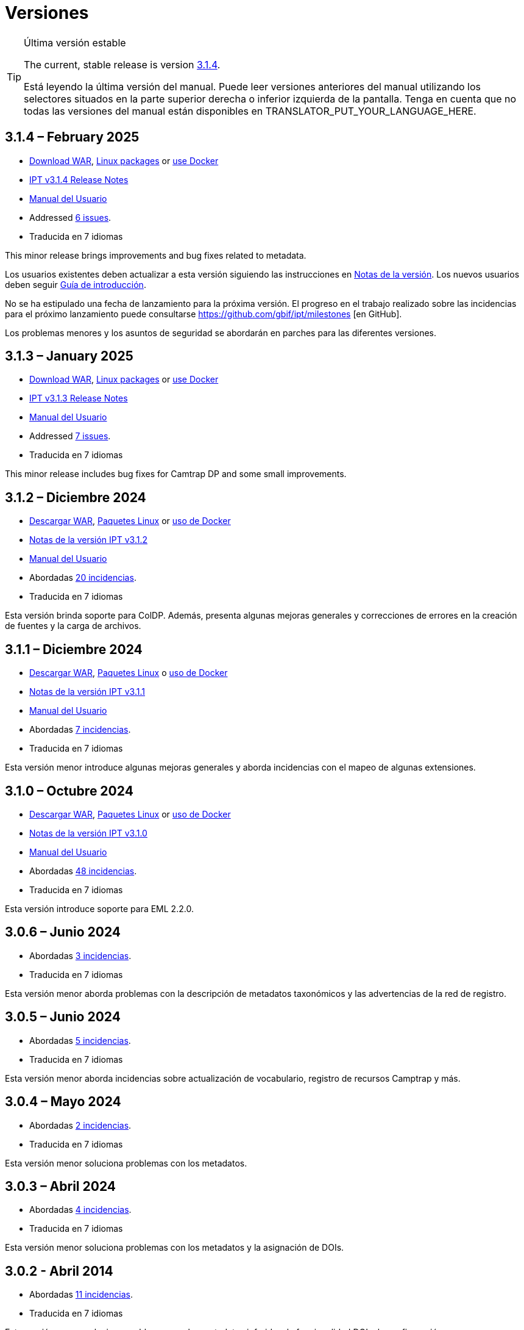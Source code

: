 = Versiones

[TIP]
.Última versión estable
====
The current, stable release is version <<3-1-4-february-2025,3.1.4>>.

ifeval::["{language}" != "en"]
Está leyendo la última versión del manual. Puede leer versiones anteriores del manual utilizando los selectores situados en la parte superior derecha o inferior izquierda de la pantalla. Tenga en cuenta que no todas las versiones del manual están disponibles en TRANSLATOR_PUT_YOUR_LANGUAGE_HERE.
endif::[]
====

== *3.1.4* – February 2025

* https://repository.gbif.org/content/groups/gbif/org/gbif/ipt/3.1.4/ipt-3.1.4.war[Download WAR], xref:installation.adoc#installation-from-linux-packages[Linux packages] or xref:installation.adoc#installation-from-docker[use Docker]
* xref:release-notes.adoc[IPT v3.1.4 Release Notes]
* xref:index.adoc[Manual del Usuario]
* Addressed https://github.com/gbif/ipt/milestone/65?closed=1[6 issues].
* Traducida en 7 idiomas

This minor release brings improvements and bug fixes related to metadata.

Los usuarios existentes deben actualizar a esta versión siguiendo las instrucciones en xref:release-notes.adoc[Notas de la versión]. Los nuevos usuarios deben seguir xref:getting-started.adoc[Guía de introducción].

No se ha estipulado una fecha de lanzamiento para la próxima versión. El progreso en el trabajo realizado sobre las incidencias para el próximo lanzamiento puede consultarse https://github.com/gbif/ipt/milestones [en GitHub].

Los problemas menores y los asuntos de seguridad se abordarán en parches para las diferentes versiones.

== *3.1.3* – January 2025

* https://repository.gbif.org/content/groups/gbif/org/gbif/ipt/3.1.3/ipt-3.1.3.war[Download WAR], xref:installation.adoc#installation-from-linux-packages[Linux packages] or xref:installation.adoc#installation-from-docker[use Docker]
* xref:release-notes.adoc[IPT v3.1.3 Release Notes]
* xref:index.adoc[Manual del Usuario]
* Addressed https://github.com/gbif/ipt/milestone/64?closed=1[7 issues].
* Traducida en 7 idiomas

This minor release includes bug fixes for Camtrap DP and some small improvements.

== *3.1.2* – Diciembre 2024

* https://repository.gbif.org/content/groups/gbif/org/gbif/ipt/3.1.2/ipt-3.1.2.war[Descargar WAR], xref:installation.adoc#installation-from-linux-packages[Paquetes Linux] or xref:installation.adoc#installation-from-docker[uso de Docker]
* xref:release-notes.adoc[Notas de la versión IPT v3.1.2]
* xref:index.adoc[Manual del Usuario]
* Abordadas https://github.com/gbif/ipt/milestone/63?closed=1[20 incidencias].
* Traducida en 7 idiomas

Esta versión brinda soporte para ColDP. Además, presenta algunas mejoras generales y correcciones de errores en la creación de fuentes y la carga de archivos.

== *3.1.1* – Diciembre 2024

* https://repository.gbif.org/content/groups/gbif/org/gbif/ipt/3.1.1/ipt-3.1.1.war[Descargar WAR], xref:installation.adoc#installation-from-linux-packages[Paquetes Linux] o xref:installation.adoc#installation-from-docker[uso de Docker]
* xref:release-notes.adoc[Notas de la versión IPT v3.1.1]
* xref:index.adoc[Manual del Usuario]
* Abordadas https://github.com/gbif/ipt/milestone/62?closed=1[7 incidencias].
* Traducida en 7 idiomas

Esta versión menor introduce algunas mejoras generales y aborda incidencias con el mapeo de algunas extensiones.

== *3.1.0* – Octubre 2024

* https://repository.gbif.org/content/groups/gbif/org/gbif/ipt/3.1.0/ipt-3.1.0.war[Descargar WAR], xref:installation.adoc#installation-from-linux-packages[Paquetes Linux] or xref:installation.adoc#installation-from-docker[uso de Docker]
* xref:release-notes.adoc[Notas de la versión IPT v3.1.0]
* xref:index.adoc[Manual del Usuario]
* Abordadas https://github.com/gbif/ipt/milestone/60?closed=1[48 incidencias].
* Traducida en 7 idiomas

Esta versión introduce soporte para EML 2.2.0.

== *3.0.6* – Junio 2024

* Abordadas https://github.com/gbif/ipt/milestone/58?closed=1[3 incidencias].
* Traducida en 7 idiomas

Esta versión menor aborda problemas con la descripción de metadatos taxonómicos y las advertencias de la red de registro.

== *3.0.5* – Junio 2024

* Abordadas https://github.com/gbif/ipt/milestone/57?closed=1[5 incidencias].
* Traducida en 7 idiomas

Esta versión menor aborda incidencias sobre actualización de vocabulario, registro de recursos Camptrap y más.

== *3.0.4* – Mayo 2024

* Abordadas https://github.com/gbif/ipt/milestone/56?closed=1[2 incidencias].
* Traducida en 7 idiomas

Esta versión menor soluciona problemas con los metadatos.

== *3.0.3* – Abril 2024

* Abordadas https://github.com/gbif/ipt/milestone/55?closed=1[4 incidencias].
* Traducida en 7 idiomas

Esta versión menor soluciona problemas con los metadatos y la asignación de DOIs.

== *3.0.2* - Abril 2014

* Abordadas https://github.com/gbif/ipt/milestone/54?closed=1[11 incidencias].
* Traducida en 7 idiomas

Esta versión menor soluciona problemas con los metadatos inferidos, la funcionalidad DOI y la configuración.

== *3.0.1* – Febrero 2024

* Abordadas https://github.com/gbif/ipt/milestone/52?closed=1[12 incidencias].
* Traducida en 7 idiomas

Esta versión menor soluciona problemas con metadatos inferidos, recursos faltantes y archivos fuente de Excel.


== *3.0.0* – Febrero 2024

* Abordadas https://github.com/gbif/ipt/milestone/38?closed=1[141 incidencias].
* Traducida en 7 idiomas

La versión 3.0.0 es una liberación mayor, incorpora una nueva capacidad que va más allá del formato Darwin Core Archive. El IPT 3 seguirá proporcionando todas las funciones de las versiones anteriores, pero además permitirá al usuario asignar conjuntos de datos a esquemas https://frictionlessdata.io[Frictionless Data] compatibles. El primero de ellos es https://tdwg.github.io/camtrap-dp/[Paquete de datos de cámara trampa (Camtrap DP)].


== *2.7.7* Noviembre 2023

* Abordadas https://github.com/gbif/ipt/milestone/50?closed=1[10 incidencias].
* Traducida en 7 idiomas

Esta versión menor soluciona problemas con la visibilidad de mapas y recursos. También permite la configuración del idioma predeterminado.

== *2.7.6* – Septiembre 2023

* Abordadas https://github.com/gbif/ipt/milestone/49?closed=1[13 incidencias].
* Traducida en 7 idiomas

Esta versión menor aborda problemas con la inferencia de metadatos y la gestión de vocabulario.

== *2.7.5* – Agosto de 2023

* Abordadas https://github.com/gbif/ipt/milestone/47?closed=1[18 incidencias].
* Traducida en 7 idiomas

Esta versión menor trae la red predeterminada para la función IPT y correcciones de errores.


== *2.7.4* – Julio 2023

* Abordadas https://github.com/gbif/ipt/milestone/46?closed=1[21 incidencias].
* Traducida en 7 idiomas

Esta versión trae un nuevo cargador de archivos, una nueva configuración de IPT, fuentes de URL comprimidas y más.


== *2.7.3* - Marzo 2023

* Abordadas https://github.com/gbif/ipt/milestone/45?closed=1[5 incidencias].
* Traducida en 7 idiomas

Esta versión menor aporta mejoras en la interfaz de usuario y correcciones menores.

== *2.7.2* - Febrero 2023

* Abordada https://github.com/gbif/ipt/milestone/44?closed=1[1 incidencia].
* Traducida en 7 idiomas

Esta actualización menor soluciona el error con las traducciones.

== *2.7.1* - Enero 2023

* Abordadas https://github.com/gbif/ipt/milestone/43?closed=1[2 incidencias].
* Traducida en 7 idiomas

Esta actualización menor incluye correcciones de errores en las tablas de recursos y en la administración de DOI.

== *2.7.0* – Enero 2023

* Abordadas https://github.com/gbif/ipt/milestone/42?closed=1[47 incidencias].
* Traducida en 7 idiomas

Esta versión con cambios mayores, incluye nuevas características, correccion de incidencias y mejoras. Las más importantes: nuevas tablas de recursos con mejor rendimiento para una gran cantidad de recursos; mejoras de rendimiento para el proceso de registro/publicación; la posibilidad de arrastrar y soltar contenidos en los metadatos y mucho más.

== *2.6.3* – Octubre de 2022

* Abordadas https://github.com/gbif/ipt/milestone/41?closed=1[12 incidencias].
* Traducida en 7 idiomas

Esta versión incluye correcciones de errores y seguridad.

== *2.6.2* – Octubre de 2022

* Abordadas https://github.com/gbif/ipt/milestone/40?closed=1[7 incidencias].
* Traducida en 7 idiomas

Esta versión incluye una corrección de errores en la creación de usuarios.

== *2.6.1* – Septiembre 2022

* Abordada https://github.com/gbif/ipt/milestone/39?closed=1[1 incidencia].
* Traducida en 7 idiomas

Esta versión incluye una corrección de un error asociado a tablas vacias

== *2.6.0* – Septiembre 2022

* Abordadas https://github.com/gbif/ipt/milestone/37?closed=1[42 incidencias].
* Traducida en 7 idiomas

Esta versión trae muchas nuevas características, correcciones de errores y mejoras. A destacar, la gestión de la interfaz de usuario del administrador (esquema de colores, carga de logos), la inferencia automática de metadatos y mucho más. Para más detalles, visite https://github.com/gbif/ipt/milestone/37?closed=1[GitHub].

== *2.5.8* - Mayo de 2022

* Abordadas https://github.com/gbif/ipt/milestone/35?closed=1[9 incidencias].
* Traducida en 7 idiomas

Esta versión incluye una corrección de errores para la publicación de recursos con DOI y otras correcciones menores (véase https://github.com/gbif/ipt/milestone/35?closed=1[issues]).

== *2.5.7* – Febrero 2022

* Abordadas https://github.com/gbif/ipt/milestone/34?closed=1[5 incidencias].
* Traducida en 7 idiomas

Esta versión incluye pequeñas mejoras en la interfaz de usuario, corrige un error con las fuentes de datos de la base de datos y corrige un problema al eliminar los que tenían asignado un DOI dentro del IPT. También corrige el botón "Restablecer contraseña" en la página de administración.

== *2.5.6* – Febrero 2022

* Abordadas https://github.com/gbif/ipt/milestone/33?closed=1[21 incidencias].
* Traducida en 7 idiomas

Esta versión trae nuevos términos de Darwin Core (stablishmentMeans, degreeOfEstablishment, pathway etc.) También cambia la forma en que se almacenan las contraseñas de los usuarios para mejorar su seguridad. Se anima a todos los usuarios a actualizar a esta versión.

== *2.5.5* – Diciembre 2021

* Abordadas https://github.com/gbif/ipt/milestone/32?closed=1[3 incidencias].
* Traducida en 7 idiomas

Esta versión contiene actualizaciones adicionales de seguridad de la biblioteca Log4J. También contiene una corrección relacionada con el Darwin Core (los elementos identifiedByID/recordedByID que no se mostraban). Se recomienda a todos los usuarios que actualicen a esta versión, especialmente si utilizan esos elementos del Darwin Core.

== *2.5.4* – Diciembre 2021

* Abordadas https://github.com/gbif/ipt/milestone/31?closed=1[3 incidencias].
* Traducida en 7 idiomas

Esta versión contiene correcciones a problemas de seguridad críticos con las bibliotecas Struts y https://nvd.nist.gov/vuln/detail/CVE-2021-44228[Log4J]. Se recomienda a todos los usuarios que actualicen a esta versión lo antes posible.

== *2.5.3* – Diciembre 2021

* Abordadas https://github.com/gbif/ipt/milestone/30?closed=1[2 incidencias].
* Traducida en 7 idiomas

Esta versión contiene una actualización de la traducción al español de la interfaz de usuario y una pequeña corrección de errores para la página de vocabularios en la sección de administración. No hay otros cambios desde la versión 2.5.2 y no es necesario actualizar si no desea hacerlo. Gracias al trabajo de los traductores, se ha completado la traducción de este manual de usuario al español.

== *2.5.2* Noviembre 2021

* Abordadas https://github.com/gbif/ipt/milestone/29?closed=1[26 incidencias].
* Traducida en 7 idiomas

Esta versión aborda los errores introducidos en las versiones 2.5 anteriores, principalmente en torno a la edición de metadatos y las citaciones. Se incluyen otras mejoras para la instalación y la administración del servidor, así como actualizaciones de la interfaz de usuario y nuevas versiones de las dependencias de las bibliotecas.

== *2.5.1* – Septiembre de 2021

* Abordadas https://github.com/gbif/ipt/milestone/27?closed=1[4 incidencias].
* Traducida en 7 idiomas

Esta versión soluciona un error introducido en la versión 2.5.0, que impedía al IPT conectarse a fuentes de bases de datos. Los usuarios que conecten el IPT a fuentes de bases de datos tendrán que actualizarse a la versión 2.5.1.

== *2.5.0* – Agosto de 2021

* Abordadas https://github.com/gbif/ipt/milestone/27?closed=1[81 incidencias].
* Traducida en 7 idiomas

Esta versión aborda 81 incidencias incluyendo el famoso "error de doble inicio de sesión" y trae una interfaz de usuario de aspecto más fresco. El manual de usuario también se ha renovado, permitiendo una traducción completa al español.

== *2.4.2* - Septiembre 2020

* Abordada https://github.com/gbif/ipt/milestone/9?closed=1[1 incidencia].
* Traducida en 7 idiomas

La versión 2.4.2 corrige una vulnerabilidad de seguridad menor en Apache Struts, que utiliza el IPT. Los usuarios deben planificar la actualización a esta versión siguiendo las instrucciones de las notas de la versión. También se incluye una mejora en el uso de la memoria cuando se leen grandes conjuntos de datos desde un servidor PostgreSQL.

== *2.4.1* - Septiembre 2020

* Abordadas https://github.com/gbif/ipt/milestone/25?closed=1[12 incidencias].
* Traducida en 7 idiomas

La versión 2.4.1 corrige una vulnerabilidad de seguridad en Apache Struts, que utiliza el IPT. Los usuarios deben planificar la actualización a esta versión siguiendo las instrucciones de las notas de la versión.

== *2.4.0* – Julio 2019

* Abordadas https://github.com/gbif/ipt/milestone/8?closed=1[19 incidencias].
* Traducida en 7 idiomas

La versión 2.4.0 corrige vulnerabilidades de seguridad en Apache Jackson y Apache Struts, que utiliza el IPT. Los usuarios deben planificar la actualización a esta versión siguiendo las instrucciones de las notas de la versión. También actualiza la integración para DOI personalizados de DataCite y elimina la compatibilidad (no utilizada) para DOI de EZID. El número de versión se actualizó a 2.4.0 para reflejar la eliminación de la compatibilidad con EZID.

== *2.3.6* - Julio 2018

* Abordadas https://github.com/gbif/ipt/milestone/7?closed=1[20 incidencias].
* Traducida en 7 idiomas

La versión 2.3.6 corrige una vulnerabilidad de seguridad en JQuery, que utiliza el IPT. Los usuarios deben planificar la actualización a esta versión siguiendo las instrucciones de las notas de la versión.

https://github.com/gbif/ipt/issues/1411[Una incidencia] permanece con DOIs personalizados de DataCite. Si es necesario, se lanzará otra versión del IPT en julio o agosto.

== *2.3.5* – Octubre 2017

* Abordadas https://github.com/gbif/ipt/milestone/6[27 incidencias]: 6 Defectos, 7 Mejoras y 15 de Otro tipo
* Traducida en 7 idiomas

La versión 2.3.4 corrige una https://struts.apache.org/docs/s2-045.html [vulnerabilidad de seguridad] que se descubrió en el marco web Apache Struts, que utiliza el IPT. Esta vulnerabilidad de seguridad afecta a todas las versiones de IPT, incluida la 2.3.3, por lo que todos los usuarios deben planificar la actualización a esta versión inmediatamente siguiendo las instrucciones de las notas de la versión.

== *2.3.4* - Marzo 2017

* Abordadas https://github.com/gbif/ipt/milestone/5[5 incidencias]: 6 Defectos, 1 Mejora y 1 de Otro tipo
* Traducida en 7 idiomas

La versión 2.3.4 corrige una https://struts.apache.org/docs/s2-045.html [vulnerabilidad de seguridad] que se descubrió en el marco web Apache Struts, que utiliza el IPT. Esta vulnerabilidad de seguridad afecta a todas las versiones de IPT, incluida la 2.3.3, por lo que todos los usuarios deben planificar la actualización a esta versión inmediatamente siguiendo las instrucciones de las notas de la versión.

== *2.3.3* - Diciembre 2016

* Abordadas https://github.com/gbif/ipt/milestone/3[90 incidencias]: 22 defectos, 17 mejoras, 36 no se solucionan, 10 duplicados y 5 de otro tipo
* Traducida en 7 idiomas

En https://gbif.blogspot.com/2017/01/ipt-v233-your-repository-for.html[esta entrada del blog] se describen las nuevas características añadidas al IPT en la versión 2.3.3. Además, tenga en cuenta por favor, que GBIF lanzó recientemente un nuevo conjunto de modelos de Microsoft Excel para la carga de datos en el IPT. Los nuevos modelos proporcionan una solución más simple para la captura, formateo y subida de los tres tipos de datos de GBIF: xref:sampling-event-data.adoc[datos de eventos de muestro], xref:occurrence-data.adoc[datos de presencias de especies] y xref:checklist-data.adoc[datos de listados de especies]. Se puede encontrar más información sobre estos modelos en https://www.gbif.org/newsroom/news/new-darwin-core-spreadsheet-templates[esta noticia].

== *2.3.2* - Octubre de 2015

* Abordadas https://github.com/gbif/ipt/milestone/2?closed=1[14 incidencias]: 12 Defectuosas, 2 No se solucionan
* Traducida en 6 idiomas

== *2.3.1* - Septiembre de 2015

* Abordadas https://github.com/gbif/ipt/milestone/1?closed=1[3 incidencias]: 3 Defectuosas
* Traducida en 6 idiomas

== *2.3* - Septiembre 2015

* Abordadas https://github.com/gbif/ipt/milestone/20?closed=1[38 incidencias]: 15 defectos, 15 mejoras, 4 no se Solucionan y 4 que fueron consideradas como tareas
* Traducida en 6 idiomas

== *2.2.1* - Abril de 2015

* Abordadas https://github.com/gbif/ipt/milestone/19?closed=1[5 incidencias]: 3 Defectuosas, 1 Mejora, 1 de Otro tipo
* Traducida en 6 idiomas

== *2.2* - Marzo 2015

* https://gbif.blogspot.com/2015/03/ipt-v22.html[Anuncio del lanzamiento]
* Abordadas https://github.com/gbif/ipt/milestone/18?closed=1[74 incidencias]: 20 defectos, 26 mejoras, 16 no se solucionan, 6 duplicados, 2 de otro tipo, 1 tarea y 3 que fueron consideradas invalidas
* Traducida en 6 idiomas

== *2.1* - Abril 2014

* https://gbif.blogspot.com/2014/04/ipt-v21.html[Anuncio del lanzamiento]
* Abordadas https://github.com/gbif/ipt/milestone/16?closed=1[85 incidencias]: 38 defectos, 11 mejoras, 18 no se Solucionan, 6 duplicados, 1 de otro tipo y 11 que fueron considerados Invalidos
* Traducida a 6 idiomas (añadida traducción al japonés)

== *2.0.5* - Mayo 2013

* https://gbif.blogspot.com/2013/05/ipt-v205-released-melhor-versao-ate-o.html[Anuncio del lanzamiento]
* Abordadas https://github.com/gbif/ipt/milestone/14?closed=1[45 incidencias]: 15 defectos, 17 mejoras, 2 parches, 7 no se Solucionan, 3 duplicados y 1 que fue considerada invalida
* Traducida a 5 idiomas (añadida traducción al portugués)

== *2.0.4* - Octubre 2012

* https://gbif.blogspot.com/2012/10/ipt-v204-released.html[Anuncio del lanzamiento]
* Abordadas https://github.com/gbif/ipt/milestone/13?closed=1[108 incidencias]: 38 defectos, 35 mejoras, 7 de otro tipo, 5 parches, 18 no se Solucionan, 4 duplicados y 1 que fue considerada como invalida
* Traducida a 4 idiomas (añadida traducción a chino tradicional)

== *2.0.3* Noviembre 2011

* https://gbif.blogspot.com/2011/11/important-quality-boost-for-gbif-data.html[Anuncio del lanzamiento]
* Abordadas https://github.com/gbif/ipt/milestone/12?closed=1[85 incidencias]: 43 defectos, 31 mejoras, 3 parches, 7 no se Solucionan y 1 duplicado
* Traducida a 3 idiomas (añadidas traducciones a francés y español)

== *2.0.2* – Junio de 2011

* https://lists.gbif.org/pipermail/ipt/2011-June/000352.html[Anuncio del lanzamiento]

== *2.0.1* – Febrero de 2011

* Primer lanzamiento del IPT versión 2
* https://lists.gbif.org/pipermail/ipt/2011-February/000309.html[Anuncio del lanzamiento]
